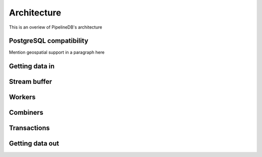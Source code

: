 .. _architecture:

Architecture
================================

This is an overiew of PipelineDB's architecture

PostgreSQL compatibility
----------------------------

Mention geospatial support in a paragraph here

Getting data in
-----------------

Stream buffer
----------------

Workers
----------------

Combiners
----------------

Transactions
----------------

Getting data out
-----------------
